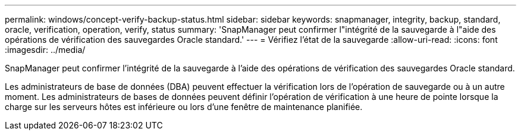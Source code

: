 ---
permalink: windows/concept-verify-backup-status.html 
sidebar: sidebar 
keywords: snapmanager, integrity, backup, standard, oracle, verification, operation, verify, status 
summary: 'SnapManager peut confirmer l"intégrité de la sauvegarde à l"aide des opérations de vérification des sauvegardes Oracle standard.' 
---
= Vérifiez l'état de la sauvegarde
:allow-uri-read: 
:icons: font
:imagesdir: ../media/


[role="lead"]
SnapManager peut confirmer l'intégrité de la sauvegarde à l'aide des opérations de vérification des sauvegardes Oracle standard.

Les administrateurs de base de données (DBA) peuvent effectuer la vérification lors de l'opération de sauvegarde ou à un autre moment. Les administrateurs de bases de données peuvent définir l'opération de vérification à une heure de pointe lorsque la charge sur les serveurs hôtes est inférieure ou lors d'une fenêtre de maintenance planifiée.
